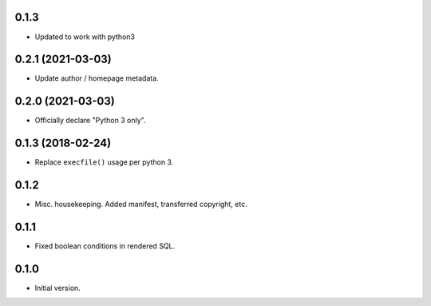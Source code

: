 0.1.3
-----

* Updated to work with python3


0.2.1 (2021-03-03)
------------------

* Update author / homepage metadata.


0.2.0 (2021-03-03)
------------------

* Officially declare "Python 3 only".


0.1.3 (2018-02-24)
------------------

* Replace ``execfile()`` usage per python 3.


0.1.2
-----

* Misc. housekeeping.  Added manifest, transferred copyright, etc.


0.1.1
-----

* Fixed boolean conditions in rendered SQL.


0.1.0
-----

* Initial version.

